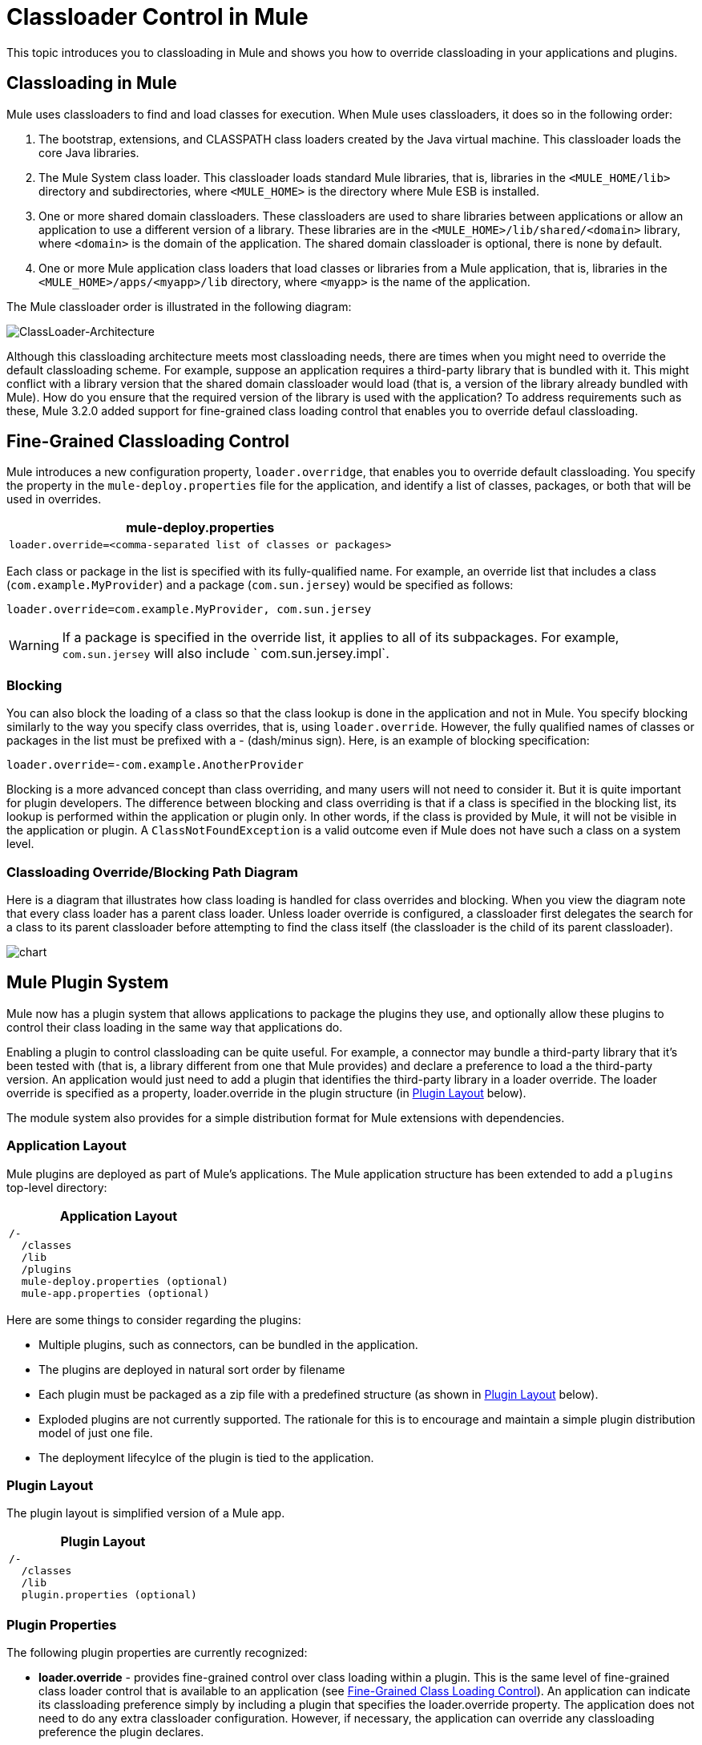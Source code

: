 = Classloader Control in Mule

This topic introduces you to classloading in Mule and shows you how to override classloading in your applications and plugins.

== Classloading in Mule

Mule uses classloaders to find and load classes for execution. When Mule uses classloaders, it does so in the following order:

. The bootstrap, extensions, and CLASSPATH class loaders created by the Java virtual machine. This classloader loads the core Java libraries.
. The Mule System class loader. This classloader loads standard Mule libraries, that is, libraries in the `<MULE_HOME/lib>` directory and subdirectories, where `<MULE_HOME>` is the directory where Mule ESB is installed.
. One or more shared domain classloaders. These classloaders are used to share libraries between applications or allow an application to use a different version of a library. These libraries are in the `<MULE_HOME>/lib/shared/<domain>` library, where `<domain>` is the domain of the application. The shared domain classloader is optional, there is none by default.
. One or more Mule application class loaders that load classes or libraries from a Mule application, that is, libraries in the `<MULE_HOME>/apps/<myapp>/lib` directory, where `<myapp>` is the name of the application.

The Mule classloader order is illustrated in the following diagram:

image:ClassLoader-Architecture.png[ClassLoader-Architecture]

Although this classloading architecture meets most classloading needs, there are times when you might need to override the default classloading scheme. For example, suppose an application requires a third-party library that is bundled with it. This might conflict with a library version that the shared domain classloader would load (that is, a version of the library already bundled with Mule). How do you ensure that the required version of the library is used with the application? To address requirements such as these, Mule 3.2.0 added support for fine-grained class loading control that enables you to override defaul classloading.

== Fine-Grained Classloading Control

Mule introduces a new configuration property, `loader.overridge`, that enables you to override default classloading. You specify the property in the `mule-deploy.properties` file for the application, and identify a list of classes, packages, or both that will be used in overrides.

[%header%autowidth.spread]
|===
^|mule-deploy.properties
|`loader.override=<comma-separated list of classes or packages>`
|===

Each class or package in the list is specified with its fully-qualified name. For example, an override list that includes a class (`com.example.MyProvider`) and a package (`com.sun.jersey`) would be specified as follows:

[source, code, linenums]
----
loader.override=com.example.MyProvider, com.sun.jersey
----

[WARNING]
If a package is specified in the override list, it applies to all of its subpackages. For example, `com.sun.jersey` will also include ` com.sun.jersey.impl`.

=== Blocking

You can also block the loading of a class so that the class lookup is done in the application and not in Mule. You specify blocking similarly to the way you specify class overrides, that is, using `loader.override`. However, the fully qualified names of classes or packages in the list must be prefixed with a - (dash/minus sign). Here, is an example of blocking specification:

[source, code, linenums]
----
loader.override=-com.example.AnotherProvider
----

Blocking is a more advanced concept than class overriding, and many users will not need to consider it. But it is quite important for plugin developers. The difference between blocking and class overriding is that if a class is specified in the blocking list, its lookup is performed within the application or plugin only. In other words, if the class is provided by Mule, it will not be visible in the application or plugin. A `ClassNotFoundException` is a valid outcome even if Mule does not have such a class on a system level.

=== Classloading Override/Blocking Path Diagram

Here is a diagram that illustrates how class loading is handled for class overrides and blocking. When you view the diagram note that every class loader has a parent class loader. Unless loader override is configured, a classloader first delegates the search for a class to its parent classloader before attempting to find the class itself (the classloader is the child of its parent classloader).

image:chart.png[chart]

== Mule Plugin System

Mule now has a plugin system that allows applications to package the plugins they use, and optionally allow these plugins to control their class loading in the same way that applications do.

Enabling a plugin to control classloading can be quite useful. For example, a connector may bundle a third-party library that it's been tested with (that is, a library different from one that Mule provides) and declare a preference to load a the third-party version. An application would just need to add a plugin that identifies the third-party library in a loader override. The loader override is specified as a property, loader.override in the plugin structure (in link:/mule-user-guide/v/3.4/classloader-control-in-mule[Plugin Layout] below).

The module system also provides for a simple distribution format for Mule extensions with dependencies.

=== Application Layout

Mule plugins are deployed as part of Mule's applications. The Mule application structure has been extended to add a `plugins` top-level directory:

[%header%autowidth.spread]
|===
^|Application Layout
a|
[source, code, linenums]
----
/-
  /classes
  /lib
  /plugins
  mule-deploy.properties (optional)
  mule-app.properties (optional)
----
|===

Here are some things to consider regarding the plugins:

* Multiple plugins, such as connectors, can be bundled in the application.
* The plugins are deployed in natural sort order by filename
* Each plugin must be packaged as a zip file with a predefined structure (as shown in link:/mule-user-guide/v/3.4/classloader-control-in-mule[Plugin Layout] below).
* Exploded plugins are not currently supported. The rationale for this is to encourage and maintain a simple plugin distribution model of just one file.
* The deployment lifecylce of the plugin is tied to the application.

=== Plugin Layout

The plugin layout is simplified version of a Mule app.

[%header%autowidth.spread]
|===
^|Plugin Layout
a|
[source, code, linenums]
----
/-
  /classes
  /lib
  plugin.properties (optional)
----
|===

=== Plugin Properties

The following plugin properties are currently recognized:

* *loader.override* - provides fine-grained control over class loading within a plugin. This is the same level of fine-grained class loader control that is available to an application (see link:/mule-user-guide/v/3.4/classloader-control-in-mule[Fine-Grained Class Loading Control]). An application can indicate its classloading preference simply by including a plugin that specifies the loader.override property. The application does not need to do any extra classloader configuration. However, if necessary, the application can override any classloading preference the plugin declares.
